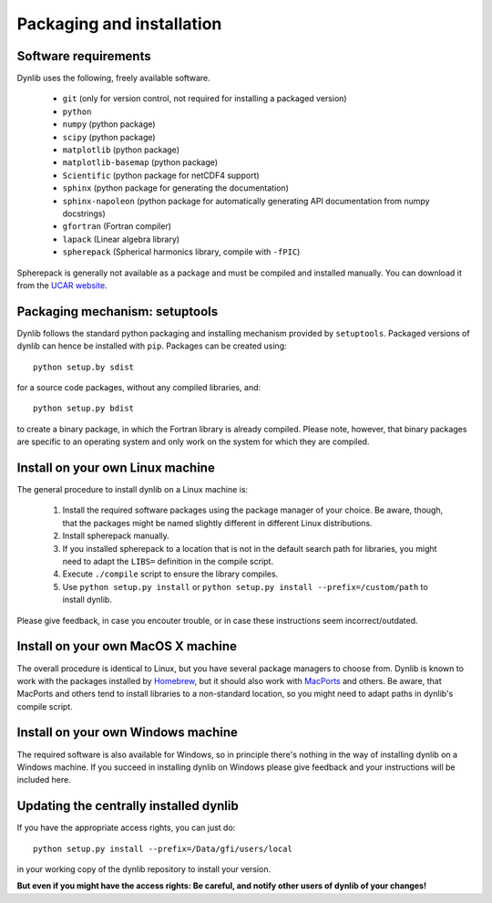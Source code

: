 Packaging and installation
==========================

Software requirements
---------------------

Dynlib uses the following, freely available software.

 * ``git`` (only for version control, not required for installing a packaged version)
 * ``python``
 * ``numpy`` (python package)
 * ``scipy`` (python package)
 * ``matplotlib`` (python package)
 * ``matplotlib-basemap`` (python package)
 * ``Scientific`` (python package for netCDF4 support)
 * ``sphinx`` (python package for generating the documentation)
 * ``sphinx-napoleon`` (python package for automatically generating API documentation from numpy docstrings)
 * ``gfortran`` (Fortran compiler)
 * ``lapack`` (Linear algebra library)
 * ``spherepack`` (Spherical harmonics library, compile with ``-fPIC``)

Spherepack is generally not available as a package and must be compiled and installed manually.
You can download it from the `UCAR website <https://www2.cisl.ucar.edu/resources/legacy/spherepack>`_.


Packaging mechanism: setuptools
-------------------------------

Dynlib follows the standard python packaging and installing mechanism provided by ``setuptools``.
Packaged versions of dynlib can hence be installed with ``pip``. Packages can be created using::

   python setup.by sdist

for a source code packages, without any compiled libraries, and::

   python setup.py bdist

to create a binary package, in which the Fortran library is already compiled. Please note,
however, that binary packages are specific to an operating system and only work on the system
for which they are compiled.


Install on your own Linux machine
---------------------------------

The general procedure to install dynlib on a Linux machine is:

 #. Install the required software packages using the package manager of your choice. Be aware, though,
    that the packages might be named slightly different in different Linux distributions.
 #. Install spherepack manually. 
 #. If you installed spherepack to a location that is not in the default search path for libraries,
    you might need to adapt the ``LIBS=`` definition in the compile script.
 #. Execute ``./compile`` script to ensure the library compiles.
 #. Use ``python setup.py install`` or ``python setup.py install --prefix=/custom/path`` to install
    dynlib.

Please give feedback, in case you encouter trouble, or in case these instructions seem incorrect/outdated.


Install on your own MacOS X machine
-----------------------------------

The overall procedure is identical to Linux, but you have several package managers to choose from.
Dynlib is known to work with the packages installed by `Homebrew <http://brew.sh/>`_, but it should 
also work with `MacPorts <https://www.macports.org/>`_ and others. Be aware, that MacPorts and others
tend to install libraries to a non-standard location, so you might need to adapt paths in dynlib's 
compile script.


Install on your own Windows machine
-----------------------------------

The required software is also available for Windows, so in principle there's nothing in the
way of installing dynlib on a Windows machine. If you succeed in installing dynlib on Windows
please give feedback and your instructions will be included here.


Updating the centrally installed dynlib
---------------------------------------

If you have the appropriate access rights, you can just do::

   python setup.py install --prefix=/Data/gfi/users/local

in your working copy of the dynlib repository to install your version. 

**But even if you might have the access rights: Be careful, and notify other users of 
dynlib of your changes!**


